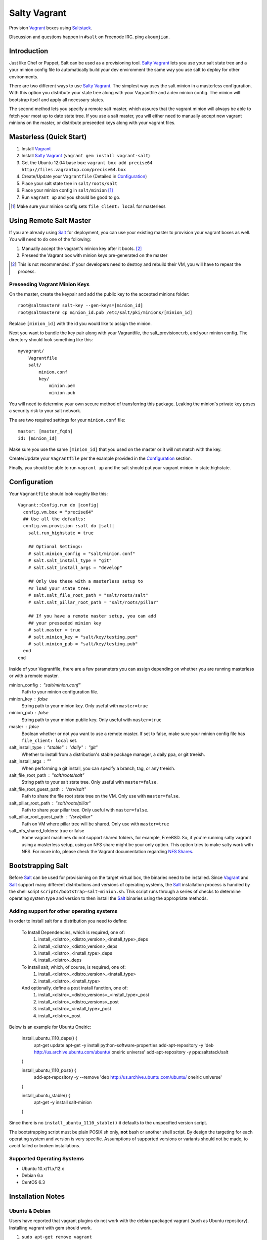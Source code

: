 ==============
Salty Vagrant
==============
Provision `Vagrant`_ boxes using `Saltstack`_.

Discussion and questions happen in ``#salt`` on Freenode IRC. ping ``akoumjian``.

.. _`Vagrant`: http://www.vagrantup.com/
.. _`Saltstack`: http://saltstack.org/
.. _`Salt`: http://saltstack.org/

Introduction
============

Just like Chef or Puppet, Salt can be used as a provisioning tool. 
`Salty Vagrant`_ lets you use your salt state tree and a your minion config 
file to automatically build your dev environment the same way you use salt 
to deploy for other environments.

.. _`Salty Vagrant`: https://github.com/saltstack/salty-vagrant

There are two different ways to use `Salty Vagrant`_. The simplest way uses 
the salt minion in a masterless configuration. With this option you distribute 
your state tree along with your Vagrantfile and a dev minion config. The 
minion will bootstrap itself and apply all necessary states.

The second method lets you specify a remote salt master, which assures that 
the vagrant minion will always be able to fetch your most up to date state 
tree. If you use a salt master, you will either need to manually accept 
new vagrant minions on the master, or distribute preseeded keys along with 
your vagrant files.

Masterless (Quick Start)
========================

1. Install `Vagrant`_
2. Install `Salty Vagrant`_ (``vagrant gem install vagrant-salt``)
3. Get the Ubuntu 12.04 base box: ``vagrant box add precise64 http://files.vagrantup.com/precise64.box``
4. Create/Update your ``Vagrantfile`` (Detailed in `Configuration`_)
5. Place your salt state tree in ``salt/roots/salt``
6. Place your minion config in ``salt/minion`` [#file_client]_
7. Run ``vagrant up`` and you should be good to go.

.. [#file_client] Make sure your minion config sets ``file_client: local`` for masterless

Using Remote Salt Master
========================

If you are already using `Salt`_ for deployment, you can use your existing 
master to provision your vagrant boxes as well. You will need to do one of the
following:

#. Manually accept the vagrant's minion key after it boots. [#accept_key]_
#. Preseed the Vagrant box with minion keys pre-generated on the master

.. [#accept_key] This is not recommended. If your developers need to destroy and rebuild their VM, you will have to repeat the process.

Preseeding Vagrant Minion Keys
------------------------------

On the master, create the keypair and add the public key to the accepted minions 
folder::

    root@saltmaster# salt-key --gen-keys=[minion_id]
    root@saltmaster# cp minion_id.pub /etc/salt/pki/minions/[minion_id]

Replace ``[minion_id]`` with the id you would like to assign the minion. 

Next you want to bundle the key pair along with your Vagrantfile, 
the salt_provisioner.rb, and your minion config. The directory should look 
something like this::

    myvagrant/
        Vagrantfile
        salt/
            minion.conf
            key/
                minion.pem
                minion.pub

You will need to determine your own secure method of transferring this 
package. Leaking the minion's private key poses a security risk to your salt 
network.

The are two required settings for your ``minion.conf`` file::

    master: [master_fqdn]
    id: [minion_id]

Make sure you use the same ``[minion_id]`` that you used on the master or 
it will not match with the key.

Create/Update your ``Vagrantfile`` per the example provided in the `Configuration`_ section.

Finally, you should be able to run ``vagrant up`` and the salt should put your 
vagrant minion in state.highstate.


Configuration
=============

Your ``Vagrantfile`` should look roughly like this::

    Vagrant::Config.run do |config|
      config.vm.box = "precise64"
      ## Use all the defaults:
      config.vm.provision :salt do |salt|
        salt.run_highstate = true

        ## Optional Settings:
        # salt.minion_config = "salt/minion.conf"
        # salt.salt_install_type = "git"
        # salt.salt_install_args = "develop"

        ## Only Use these with a masterless setup to
        ## load your state tree:
        # salt.salt_file_root_path = "salt/roots/salt"
        # salt.salt_pillar_root_path = "salt/roots/pillar"

        ## If you have a remote master setup, you can add
        ## your preseeded minion key
        # salt.master = true
        # salt.minion_key = "salt/key/testing.pem"
        # salt.minion_pub = "salt/key/testing.pub"
      end
    end

Inside of your Vagrantfile, there are a few parameters you can assign 
depending on whether you are running masterless or with a remote master.

minion_config : "salt/minion.conf"
    Path to your minion configuration file.

minion_key : false
    String path to your minion key. Only useful with ``master=true``

minion_pub : false
    String path to your minion public key. Only useful with ``master=true``

master : false
    Boolean whether or not you want to use a remote master. If set to false,
    make sure your minion config file has ``file_client: local`` set.

salt_install_type : "stable" : "daily" : "git"
    Whether to install from a distribution's stable package manager, a
    daily ppa, or git treeish.

salt_install_args : ""
    When performing a git install, you can specify a branch, tag, or 
    any treeish.

salt_file_root_path : "salt/roots/salt"
    String path to your salt state tree. Only useful with ``master=false``.

salt_file_root_guest_path : "/srv/salt"
    Path to share the file root state tree on the VM. Only use with ``master=false``.

salt_pillar_root_path : "salt/roots/pillar"
    Path to share your pillar tree. Only useful with ``master=false``.

salt_pillar_root_guest_path : "/srv/pillar"
    Path on VM where pillar tree will be shared. Only use with ``master=true``

salt_nfs_shared_folders: true or false
    Some vagrant machines do not support shared folders, for example, FreeBSD.
    So, if you're running salty vagrant using a masterless setup, using an NFS 
    share might be your only option. This option tries to make salty work with 
    NFS. For more info, please check the Vagrant documentation regarding `NFS 
    Shares`_.

.. _NFS Shares: http://vagrantup.com/v1/docs/nfs.html


Bootstrapping Salt
==================

Before `Salt`_ can be used for provisioning on the target virtual box, the 
binaries need to be installed. Since `Vagrant`_ and `Salt`_ support many 
different distributions and versions of operating systems, the `Salt`_ 
installation process is handled by the shell script 
``scripts/bootstrap-salt-minion.sh``. This script runs through a series of 
checks to determine operating system type and version to then install the 
`Salt`_ binaries using the appropriate methods.

Adding support for other operating systems
------------------------------------------
In order to install salt for a distribution you need to define:

   To Install Dependencies, which is required, one of:
       1. install_<distro>_<distro_version>_<install_type>_deps
       2. install_<distro>_<distro_version>_deps
       3. install_<distro>_<install_type>_deps
       4. install_<distro>_deps


   To install salt, which, of course, is required, one of:
       1. install_<distro>_<distro_version>_<install_type>
       2. install_<distro>_<install_type>


   And optionally, define a post install function, one of:
       1. install_<distro>_<distro_versions>_<install_type>_post
       2. install_<distro>_<distro_versions>_post
       3. install_<distro>_<install_type>_post
       4. install_<distro>_post

Below is an example for Ubuntu Oneiric:

    install_ubuntu_1110_deps() {
        apt-get update
        apt-get -y install python-software-properties
        add-apt-repository -y 'deb http://us.archive.ubuntu.com/ubuntu/ oneiric universe'
        add-apt-repository -y ppa:saltstack/salt
    }

    install_ubuntu_1110_post() {
        add-apt-repository -y --remove 'deb http://us.archive.ubuntu.com/ubuntu/ oneiric universe'
    }

    install_ubuntu_stable() {
        apt-get -y install salt-minion
    }

Since there is no ``install_ubuntu_1110_stable()`` it defaults to the 
unspecified version script.

The bootstrapping script must be plain POSIX sh only, **not** bash or another 
shell script. By design the targeting for each operating system and version is 
very specific. Assumptions of supported versions or variants should not be 
made, to avoid failed or broken installations.

Supported Operating Systems
---------------------------
- Ubuntu 10.x/11.x/12.x
- Debian 6.x
- CentOS 6.3

Installation Notes
==================
Ubuntu & Debian
---------------

Users have reported that vagrant plugins do not work with the debian packaged vagrant
(such as Ubuntu repository). Installing vagrant with gem should work.

1. ``sudo apt-get remove vagrant``
2. ``sudo gem install vagrant``
3. ``vagrant gem install vagrant-salt``

That should get you up and running.

Installing from source
----------------------

1. ``wget https://github.com/saltstack/salty-vagrant/tarball/master -O salty-vagrant.tar.gz``
2. ``tar zxf salty-vagrant.tar.gz``
3. ``cd saltstack-salty-vagrant-[hash]``
4. ``gem build vagrant-salt.gemspec``
5. ``vagrant gem install vagrant-salt-[version].gem``

.. vim: fenc=utf-8 spell spl=en cc=80 tw=79 fo=want sts=2 sw=2 et
